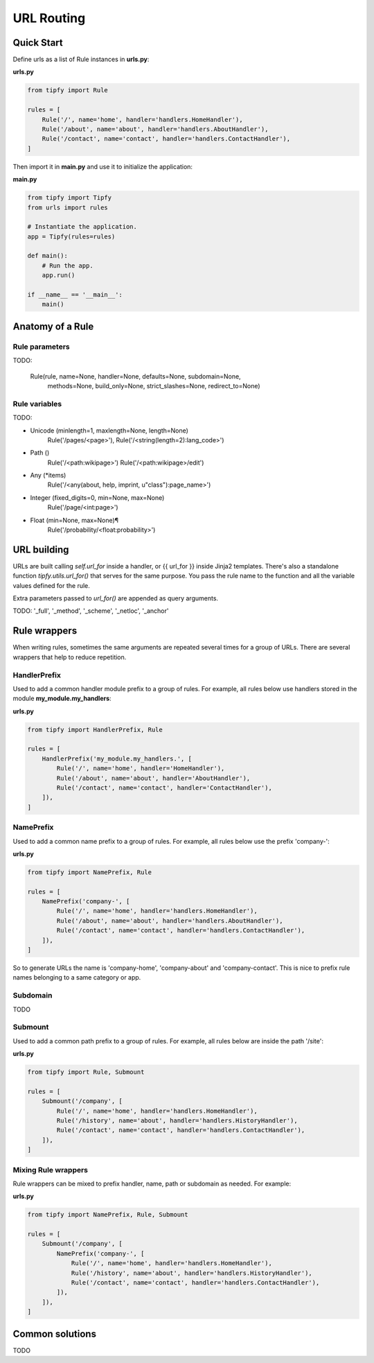 .. _guide.routing:

URL Routing
===========

Quick Start
-----------
Define urls as a list of Rule instances in **urls.py**:

**urls.py**

.. code-block:: python

   from tipfy import Rule

   rules = [
       Rule('/', name='home', handler='handlers.HomeHandler'),
       Rule('/about', name='about', handler='handlers.AboutHandler'),
       Rule('/contact', name='contact', handler='handlers.ContactHandler'),
   ]


Then import it in **main.py** and use it to initialize the application:

**main.py**

.. code-block:: python

   from tipfy import Tipfy
   from urls import rules

   # Instantiate the application.
   app = Tipfy(rules=rules)

   def main():
       # Run the app.
       app.run()

   if __name__ == '__main__':
       main()


Anatomy of a Rule
-----------------

Rule parameters
~~~~~~~~~~~~~~~
TODO:

    Rule(rule, name=None, handler=None, defaults=None, subdomain=None,
        methods=None, build_only=None, strict_slashes=None,
        redirect_to=None)


Rule variables
~~~~~~~~~~~~~~
TODO:

- Unicode (minlength=1, maxlength=None, length=None)
    Rule('/pages/<page>'),
    Rule('/<string(length=2):lang_code>')
- Path ()
    Rule('/<path:wikipage>')
    Rule('/<path:wikipage>/edit')
- Any (*items)
    Rule('/<any(about, help, imprint, u"class"):page_name>')
- Integer (fixed_digits=0, min=None, max=None)
    Rule('/page/<int:page>')
- Float (min=None, max=None)¶
    Rule('/probability/<float:probability>')


URL building
------------
URLs are built calling `self.url_for` inside a handler, or {{ url_for }} inside
Jinja2 templates. There's also a standalone function `tipfy.utils.url_for()`
that serves for the same purpose. You pass the rule name to the function and
all the variable values defined for the rule.

Extra parameters passed to `url_for()` are appended as query arguments.

TODO: '_full', '_method', '_scheme', '_netloc', '_anchor'


Rule wrappers
-------------
When writing rules, sometimes the same arguments are repeated several times
for a group of URLs. There are several wrappers that help to reduce repetition.

HandlerPrefix
~~~~~~~~~~~~~
Used to add a common handler module prefix to a group of rules. For example,
all rules below use handlers stored in the module **my_module.my_handlers**:

**urls.py**

.. code-block:: python

   from tipfy import HandlerPrefix, Rule

   rules = [
       HandlerPrefix('my_module.my_handlers.', [
           Rule('/', name='home', handler='HomeHandler'),
           Rule('/about', name='about', handler='AboutHandler'),
           Rule('/contact', name='contact', handler='ContactHandler'),
       ]),
   ]

NamePrefix
~~~~~~~~~~
Used to add a common name prefix to a group of rules. For example, all rules
below use the prefix 'company-':

**urls.py**

.. code-block:: python

   from tipfy import NamePrefix, Rule

   rules = [
       NamePrefix('company-', [
           Rule('/', name='home', handler='handlers.HomeHandler'),
           Rule('/about', name='about', handler='handlers.AboutHandler'),
           Rule('/contact', name='contact', handler='handlers.ContactHandler'),
       ]),
   ]

So to generate URLs the name is 'company-home', 'company-about' and
'company-contact'. This is nice to prefix rule names belonging to a same
category or app.

Subdomain
~~~~~~~~~
TODO


Submount
~~~~~~~~
Used to add a common path prefix to a group of rules. For example, all rules
below are inside the path '/site':

**urls.py**

.. code-block:: python

   from tipfy import Rule, Submount

   rules = [
       Submount('/company', [
           Rule('/', name='home', handler='handlers.HomeHandler'),
           Rule('/history', name='about', handler='handlers.HistoryHandler'),
           Rule('/contact', name='contact', handler='handlers.ContactHandler'),
       ]),
   ]


Mixing Rule wrappers
~~~~~~~~~~~~~~~~~~~~
Rule wrappers can be mixed to prefix handler, name, path or subdomain as
needed. For example:

**urls.py**

.. code-block:: python

   from tipfy import NamePrefix, Rule, Submount

   rules = [
       Submount('/company', [
           NamePrefix('company-', [
               Rule('/', name='home', handler='handlers.HomeHandler'),
               Rule('/history', name='about', handler='handlers.HistoryHandler'),
               Rule('/contact', name='contact', handler='handlers.ContactHandler'),
           ]),
       ]),
   ]


Common solutions
----------------
TODO
